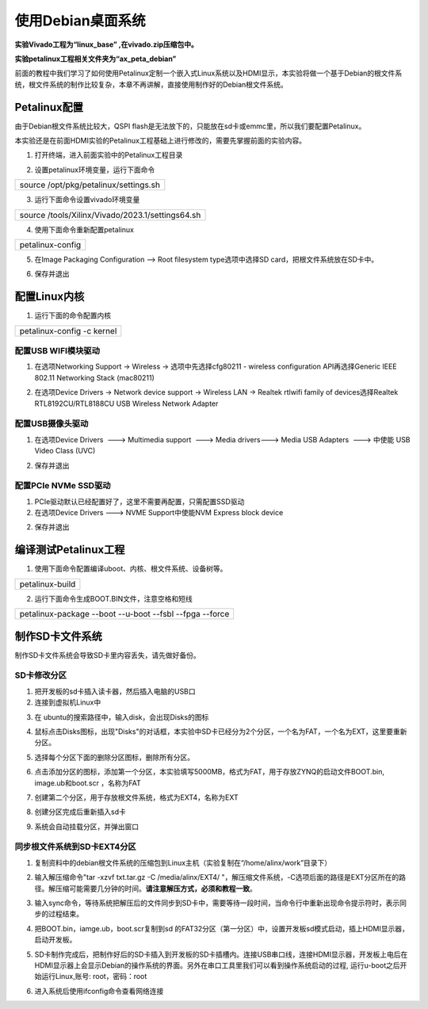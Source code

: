 使用Debian桌面系统
==================

**实验Vivado工程为“linux_base” ,在vivado.zip压缩包中。**

**实验petalinux工程相关文件夹为“ax_peta_debian”**

前面的教程中我们学习了如何使用Petalinux定制一个嵌入式Linux系统以及HDMI显示，本实验将做一个基于Debian的根文件系统，根文件系统的制作比较复杂，本章不再讲解，直接使用制作好的Debian根文件系统。

Petalinux配置
-------------

由于Debian根文件系统比较大，QSPI
flash是无法放下的，只能放在sd卡或emmc里，所以我们要配置Petalinux。

本实验还是在前面HDMI实验的Petalinux工程基础上进行修改的，需要先掌握前面的实验内容。

1) 打开终端，进入前面实验中的Petalinux工程目录

.. image:: images/26_media/image1.png

2) 设置petalinux环境变量，运行下面命令

+-----------------------------------------------------------------------+
| source /opt/pkg/petalinux/settings.sh                                 |
+-----------------------------------------------------------------------+

3) 运行下面命令设置vivado环境变量

+-----------------------------------------------------------------------+
| source /tools/Xilinx/Vivado/2023.1/settings64.sh                      |
+-----------------------------------------------------------------------+

.. image:: images/26_media/image2.png

4) 使用下面命令重新配置petalinux

+-----------------------------------------------------------------------+
| petalinux-config                                                      |
+-----------------------------------------------------------------------+

5) 在Image Packaging Configuration --> Root filesystem type选项中选择SD
   card，把根文件系统放在SD卡中。

.. image:: images/26_media/image3.png
   
6) 保存并退出

.. image:: images/26_media/image4.png
   
配置Linux内核
-------------

1) 运行下面的命令配置内核

+-----------------------------------------------------------------------+
| petalinux-config -c kernel                                            |
+-----------------------------------------------------------------------+

.. image:: images/26_media/image5.png

配置USB WIFI模块驱动
~~~~~~~~~~~~~~~~~~~~

1) 在选项Networking Support -> Wireless -> 选项中先选择cfg80211 -
   wireless configuration API再选择Generic IEEE 802.11 Networking Stack
   (mac80211)

.. image:: images/26_media/image6.png
   
2) 在选项Device Drivers -> Network device support -> Wireless LAN ->
   Realtek rtlwifi family of devices选择Realtek RTL8192CU/RTL8188CU USB
   Wireless Network Adapter

.. image:: images/26_media/image7.png
   
配置USB摄像头驱动
~~~~~~~~~~~~~~~~~

1) 在选项Device Drivers  ---> Multimedia support  ---> Media drivers--->
   Media USB Adapters  ---> 中使能 USB Video Class (UVC)

.. image:: images/26_media/image8.png
   
2) 保存并退出

配置PCIe NVMe SSD驱动
~~~~~~~~~~~~~~~~~~~~~

1) PCIe驱动默认已经配置好了，这里不需要再配置，只需配置SSD驱动
   
2) 在选项Device Drivers ---> NVME Support中使能NVM Express block device

.. image:: images/26_media/image25.png
   
2) 保存并退出


编译测试Petalinux工程
---------------------

1) 使用下面命令配置编译uboot、内核、根文件系统、设备树等。

+-----------------------------------------------------------------------+
|   petalinux-build                                                     |
+-----------------------------------------------------------------------+

.. image:: images/26_media/image9.png

2) 运行下面命令生成BOOT.BIN文件，注意空格和短线

+-----------------------------------------------------------------------+
| petalinux-package --boot --u-boot --fsbl --fpga --force               |
+-----------------------------------------------------------------------+

制作SD卡文件系统
----------------

制作SD卡文件系统会导致SD卡里内容丢失，请先做好备份。

SD卡修改分区
~~~~~~~~~~~~

1) 把开发板的sd卡插入读卡器，然后插入电脑的USB口

2) 连接到虚拟机Linux中

.. image:: images/26_media/image10.png

3) 在 ubuntu的搜索路径中，输入disk，会出现Disks的图标

.. image:: images/26_media/image11.png
   
4) 鼠标点击Disks图标，出现"Disks"的对话框，本实验中SD卡已经分为2个分区，一个名为FAT，一个名为EXT，这里要重新分区。

.. image:: images/26_media/image12.png

5) 选择每个分区下面的删除分区图标，删除所有分区。

.. image:: images/26_media/image13.png

.. image:: images/26_media/image14.png

6) 点击添加分区的图标，添加第一个分区，本实验填写5000MB，格式为FAT，用于存放ZYNQ的启动文件BOOT.bin,
   image.ub和boot.scr ，名称为FAT

.. image:: images/26_media/image15.png

7) 创建第二个分区，用于存放根文件系统，格式为EXT4，名称为EXT

.. image:: images/26_media/image16.png

8) 创建分区完成后重新插入sd卡

.. image:: images/26_media/image17.png

9) 系统会自动挂载分区，并弹出窗口

.. image:: images/26_media/image18.png

同步根文件系统到SD卡EXT4分区
~~~~~~~~~~~~~~~~~~~~~~~~~~~~

1) 复制资料中的debian根文件系统的压缩包到Linux主机（实验复制在“/home/alinx/work”目录下）

.. image:: images/26_media/image19.png
   
2) 输入解压缩命令"tar -xzvf txt.tar.gz -C /media/alinx/EXT4/
   "，解压缩文件系统，-C选项后面的路径是EXT分区所在的路径。解压缩可能需要几分钟的时间。\ **请注意解压方式，必须和教程一致**\ 。

.. image:: images/26_media/image20.png
   
3) 输入sync命令，等待系统把解压后的文件同步到SD卡中，需要等待一段时间，当命令行中重新出现命令提示符时，表示同步的过程结束。

.. image:: images/26_media/image21.png
   
4) 把BOOT.bin，iamge.ub，boot.scr复制到sd
   的FAT32分区（第一分区）中，设置开发板sd模式启动，插上HDMI显示器，启动开发板。

.. image:: images/26_media/image22.png
   
5) SD卡制作完成后，把制作好后的SD卡插入到开发板的SD卡插槽内。连接USB串口线，连接HDMI显示器，开发板上电后在HDMI显示器上会显示Debian的操作系统的界面。另外在串口工具里我们可以看到操作系统启动的过程,
   运行u-boot之后开始运行Linux,账号: root，密码：root

.. image:: images/26_media/image23.jpeg

6) 进入系统后使用ifconfig命令查看网络连接

.. image:: images/26_media/image24.png

